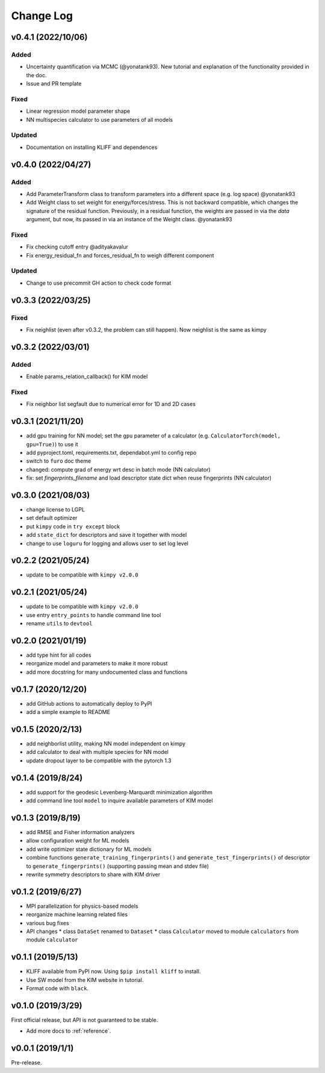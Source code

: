 .. _changelog:

==========
Change Log
==========

v0.4.1 (2022/10/06)
===================

Added
-----
- Uncertainty quantification via MCMC (@yonatank93). New tutorial and explanation of
  the functionality provided in the doc.
- Issue and PR template

Fixed
-----
- Linear regression model parameter shape
- NN multispecies calculator to use parameters of all models

Updated
-------
- Documentation on installing KLIFF and dependences


v0.4.0 (2022/04/27)
===================

Added
-----
- Add ParameterTransform class to transform parameters into a different space (e.g. log
  space) @yonatank93
- Add Weight class to set weight for energy/forces/stress. This is not backward
  compatible, which changes the signature of the residual function. Previously, in a
  residual function, the weights are passed in via the `data` argument, but now, its
  passed in via an instance of the Weight class. @yonatank93

Fixed
-----
- Fix checking cutoff entry @adityakavalur
- Fix energy_residual_fn and forces_residual_fn to weigh different component

Updated
-------
- Change to use precommit GH action to check code format


v0.3.3 (2022/03/25)
===================

Fixed
-----
- Fix neighlist (even after v0.3.2, the problem can still happen). Now neighlist is the
  same as kimpy


v0.3.2 (2022/03/01)
===================

Added
-----
- Enable params_relation_callback() for KIM model

Fixed
-----
- Fix neighbor list segfault due to numerical error for 1D and 2D cases


v0.3.1 (2021/11/20)
===================

- add gpu training for NN model; set the ``gpu`` parameter of a calculator (e.g.
  ``CalculatorTorch(model, gpu=True)``) to use it
- add pyproject.toml, requirements.txt, dependabot.yml to config repo
- switch to ``furo`` doc theme
- changed: compute grad of energy wrt desc in batch mode (NN calculator)
- fix: set `fingerprints_filename` and load descriptor state dict when reuse fingerprints
  (NN calculator)


v0.3.0 (2021/08/03)
===================

- change license to LGPL
- set default optimizer
- put ``kimpy`` code in ``try except`` block
- add ``state_dict`` for descriptors and save it together with model
- change to use ``loguru`` for logging and allows user to set log level


v0.2.2 (2021/05/24)
===================

- update to be compatible with ``kimpy v2.0.0``


v0.2.1 (2021/05/24)
===================

- update to be compatible with ``kimpy v2.0.0``
- use entry ``entry_points`` to handle command line tool
- rename ``utils`` to ``devtool``


v0.2.0 (2021/01/19)
===================

- add type hint for all codes
- reorganize model and parameters to make it more robust
- add more docstring for many undocumented class and functions


v0.1.7 (2020/12/20)
===================

- add GitHub actions to automatically deploy to PyPI
- add a simple example to README


v0.1.5 (2020/2/13)
==================

- add neighborlist utility, making NN model independent on kimpy
- add calculator to deal with multiple species for NN model
- update dropout layer to be compatible with the pytorch 1.3


v0.1.4 (2019/8/24)
==================

- add support for the geodesic Levenberg-Marquardt minimization algorithm
- add command line tool ``model`` to inquire available parameters of KIM model


v0.1.3 (2019/8/19)
==================

- add RMSE and Fisher information analyzers
- allow configuration weight for ML models
- add write optimizer state dictionary for ML models
- combine functions ``generate_training_fingerprints()`` and
  ``generate_test_fingerprints()`` of descriptor to ``generate_fingerprints()``
  (supporting passing mean and stdev file)
- rewrite symmetry descriptors to share with KIM driver


v0.1.2 (2019/6/27)
==================

- MPI parallelization for physics-based models
- reorganize machine learning related files
- various bug fixes
- API changes
  * class ``DataSet`` renamed to ``Dataset``
  * class ``Calculator`` moved to module ``calculators`` from module ``calculator``


v0.1.1 (2019/5/13)
==================

- KLIFF available from PyPI now. Using ``$pip install kliff`` to install.
- Use SW model from the KIM website in tutorial.
- Format code with ``black``.


v0.1.0 (2019/3/29)
==================
First official release, but API is not guaranteed to be stable.

- Add more docs to :ref:`reference`.


v0.0.1 (2019/1/1)
=================
Pre-release.
